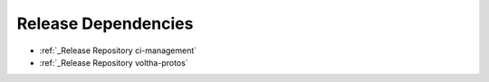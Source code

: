 Release Dependencies
====================

- :ref:`_Release Repository ci-management`
- :ref:`_Release Repository voltha-protos`

